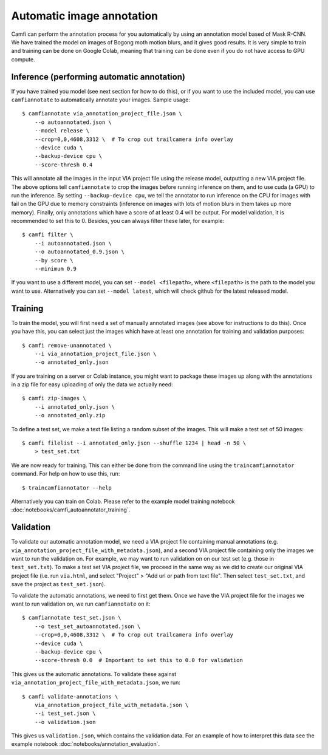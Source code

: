 Automatic image annotation
==========================

Camfi can perform the annotation process for you automatically by using an
annotation model based of Mask R-CNN. We have trained the model on images of
Bogong moth motion blurs, and it gives good results. It is very simple to train
and training can be done on Google Colab, meaning that training can be done
even if you do not have access to GPU compute.


Inference (performing automatic annotation)
-------------------------------------------

If you have trained you model (see next section for how to do this), or if you
want to use the included model, you can use ``camfiannotate`` to automatically
annotate your images. Sample usage::

   $ camfiannotate via_annotation_project_file.json \
       --o autoannotated.json \
       --model release \
       --crop=0,0,4608,3312 \  # To crop out trailcamera info overlay
       --device cuda \
       --backup-device cpu \
       --score-thresh 0.4

This will annotate all the images in the input VIA project file using the
release model, outputting a new VIA project file. The above options tell
``camfiannotate`` to crop the images before running inference on them, and to
use cuda (a GPU) to run the inference. By setting ``--backup-device cpu``, we
tell the annotator to run inference on the CPU for images with fail on the GPU
due to memory constraints (inference on images with lots of motion blurs in
them takes up more memory). Finally, only annotations which have a score of at
least 0.4 will be output. For model validation, it is recommended to set this
to 0. Besides, you can always filter these later, for example::

   $ camfi filter \
       --i autoannotated.json \
       --o autoannotated_0.9.json \
       --by score \
       --minimum 0.9

If you want to use a different model, you can set ``--model <filepath>``, where
``<filepath>`` is the path to the model you want to use. Alternatively you can
set ``--model latest``, which will check github for the latest released model.


Training
--------

To train the model, you will first need a set of manually annotated images (see
above for instructions to do this). Once you have this, you can select just the
images which have at least one annotation for training and validation
purposes::

   $ camfi remove-unannotated \
       --i via_annotation_project_file.json \
       --o annotated_only.json

If you are training on a server or Colab instance, you might want to package
these images up along with the annotations in a zip file for easy uploading of
only the data we actually need::

   $ camfi zip-images \
       --i annotated_only.json \
       --o annotated_only.zip

To define a test set, we make a text file listing a random subset of the
images.  This will make a test set of 50 images::

   $ camfi filelist --i annotated_only.json --shuffle 1234 | head -n 50 \
       > test_set.txt

We are now ready for training. This can either be done from the command line
using the ``traincamfiannotator`` command. For help on how to use this, run::

   $ traincamfiannotator --help

Alternatively you can train on Colab. Please refer to the example model
training notebook :doc:`notebooks/camfi_autoannotator_training`.


Validation
----------

To validate our automatic annotation model, we need a VIA project file
containing manual annotations (e.g.
``via_annotation_project_file_with_metadata.json``), and a second VIA project
file containing only the images we want to run the validation on. For example,
we may want to run validation on on our test set (e.g. those in
``test_set.txt``). To make a test set VIA project file, we proceed in the same
way as we did to create our original VIA project file (i.e. run ``via.html``,
and select "Project" > "Add url or path from text file". Then select
``test_set.txt``, and save the project as ``test_set.json``).

To validate the automatic annotations, we need to first get them. Once we have
the VIA project file for the images we want to run validation on, we run
``camfiannotate`` on it::

   $ camfiannotate test_set.json \
       --o test_set_autoannotated.json \
       --crop=0,0,4608,3312 \  # To crop out trailcamera info overlay
       --device cuda \
       --backup-device cpu \
       --score-thresh 0.0  # Important to set this to 0.0 for validation

This gives us the automatic annotations. To validate these against
``via_annotation_project_file_with_metadata.json``, we run::

   $ camfi validate-annotations \
       via_annotation_project_file_with_metadata.json \
       --i test_set.json \
       --o validation.json

This gives us ``validation.json``, which contains the validation data. For an
example of how to interpret this data see the example notebook
:doc:`notebooks/annotation_evaluation`.
